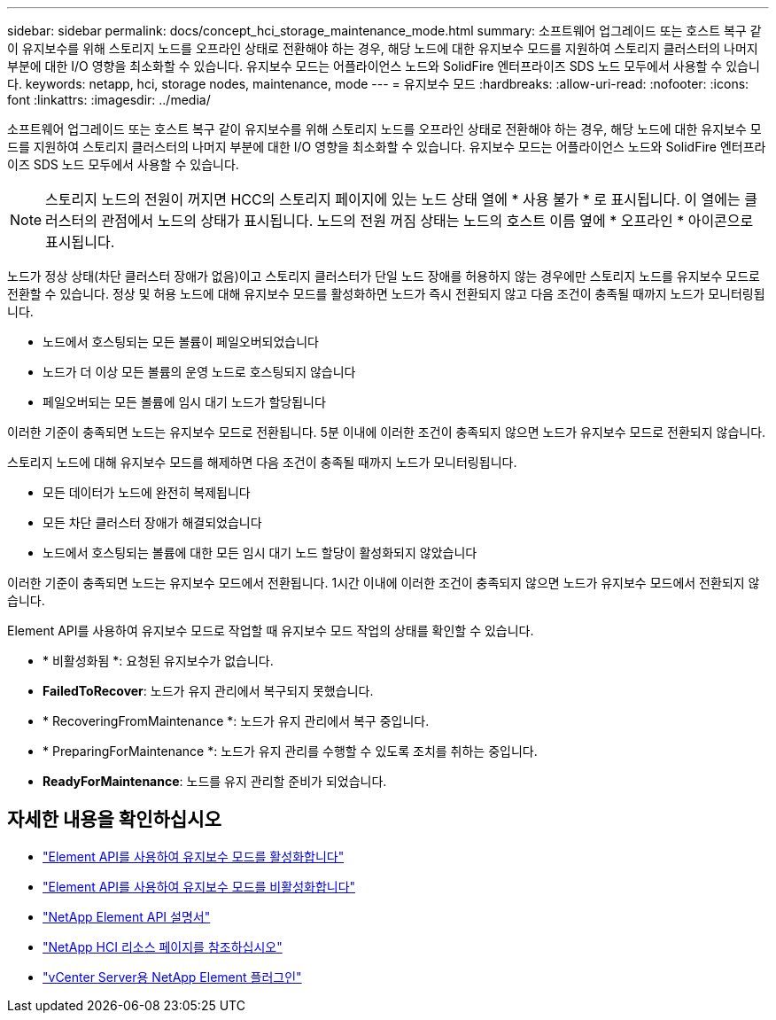 ---
sidebar: sidebar 
permalink: docs/concept_hci_storage_maintenance_mode.html 
summary: 소프트웨어 업그레이드 또는 호스트 복구 같이 유지보수를 위해 스토리지 노드를 오프라인 상태로 전환해야 하는 경우, 해당 노드에 대한 유지보수 모드를 지원하여 스토리지 클러스터의 나머지 부분에 대한 I/O 영향을 최소화할 수 있습니다. 유지보수 모드는 어플라이언스 노드와 SolidFire 엔터프라이즈 SDS 노드 모두에서 사용할 수 있습니다. 
keywords: netapp, hci, storage nodes, maintenance, mode 
---
= 유지보수 모드
:hardbreaks:
:allow-uri-read: 
:nofooter: 
:icons: font
:linkattrs: 
:imagesdir: ../media/


[role="lead"]
소프트웨어 업그레이드 또는 호스트 복구 같이 유지보수를 위해 스토리지 노드를 오프라인 상태로 전환해야 하는 경우, 해당 노드에 대한 유지보수 모드를 지원하여 스토리지 클러스터의 나머지 부분에 대한 I/O 영향을 최소화할 수 있습니다. 유지보수 모드는 어플라이언스 노드와 SolidFire 엔터프라이즈 SDS 노드 모두에서 사용할 수 있습니다.


NOTE: 스토리지 노드의 전원이 꺼지면 HCC의 스토리지 페이지에 있는 노드 상태 열에 * 사용 불가 * 로 표시됩니다. 이 열에는 클러스터의 관점에서 노드의 상태가 표시됩니다. 노드의 전원 꺼짐 상태는 노드의 호스트 이름 옆에 * 오프라인 * 아이콘으로 표시됩니다.

노드가 정상 상태(차단 클러스터 장애가 없음)이고 스토리지 클러스터가 단일 노드 장애를 허용하지 않는 경우에만 스토리지 노드를 유지보수 모드로 전환할 수 있습니다. 정상 및 허용 노드에 대해 유지보수 모드를 활성화하면 노드가 즉시 전환되지 않고 다음 조건이 충족될 때까지 노드가 모니터링됩니다.

* 노드에서 호스팅되는 모든 볼륨이 페일오버되었습니다
* 노드가 더 이상 모든 볼륨의 운영 노드로 호스팅되지 않습니다
* 페일오버되는 모든 볼륨에 임시 대기 노드가 할당됩니다


이러한 기준이 충족되면 노드는 유지보수 모드로 전환됩니다. 5분 이내에 이러한 조건이 충족되지 않으면 노드가 유지보수 모드로 전환되지 않습니다.

스토리지 노드에 대해 유지보수 모드를 해제하면 다음 조건이 충족될 때까지 노드가 모니터링됩니다.

* 모든 데이터가 노드에 완전히 복제됩니다
* 모든 차단 클러스터 장애가 해결되었습니다
* 노드에서 호스팅되는 볼륨에 대한 모든 임시 대기 노드 할당이 활성화되지 않았습니다


이러한 기준이 충족되면 노드는 유지보수 모드에서 전환됩니다. 1시간 이내에 이러한 조건이 충족되지 않으면 노드가 유지보수 모드에서 전환되지 않습니다.

Element API를 사용하여 유지보수 모드로 작업할 때 유지보수 모드 작업의 상태를 확인할 수 있습니다.

* * 비활성화됨 *: 요청된 유지보수가 없습니다.
* *FailedToRecover*: 노드가 유지 관리에서 복구되지 못했습니다.
* * RecoveringFromMaintenance *: 노드가 유지 관리에서 복구 중입니다.
* * PreparingForMaintenance *: 노드가 유지 관리를 수행할 수 있도록 조치를 취하는 중입니다.
* *ReadyForMaintenance*: 노드를 유지 관리할 준비가 되었습니다.




== 자세한 내용을 확인하십시오

* https://docs.netapp.com/us-en/element-software/api/reference_element_api_enablemaintenancemode.html["Element API를 사용하여 유지보수 모드를 활성화합니다"^]
* https://docs.netapp.com/us-en/element-software/api/reference_element_api_disablemaintenancemode.html["Element API를 사용하여 유지보수 모드를 비활성화합니다"^]
* https://docs.netapp.com/us-en/element-software/api/concept_element_api_about_the_api.html["NetApp Element API 설명서"^]
* https://www.netapp.com/hybrid-cloud/hci-documentation/["NetApp HCI 리소스 페이지를 참조하십시오"^]
* https://docs.netapp.com/us-en/vcp/index.html["vCenter Server용 NetApp Element 플러그인"^]

